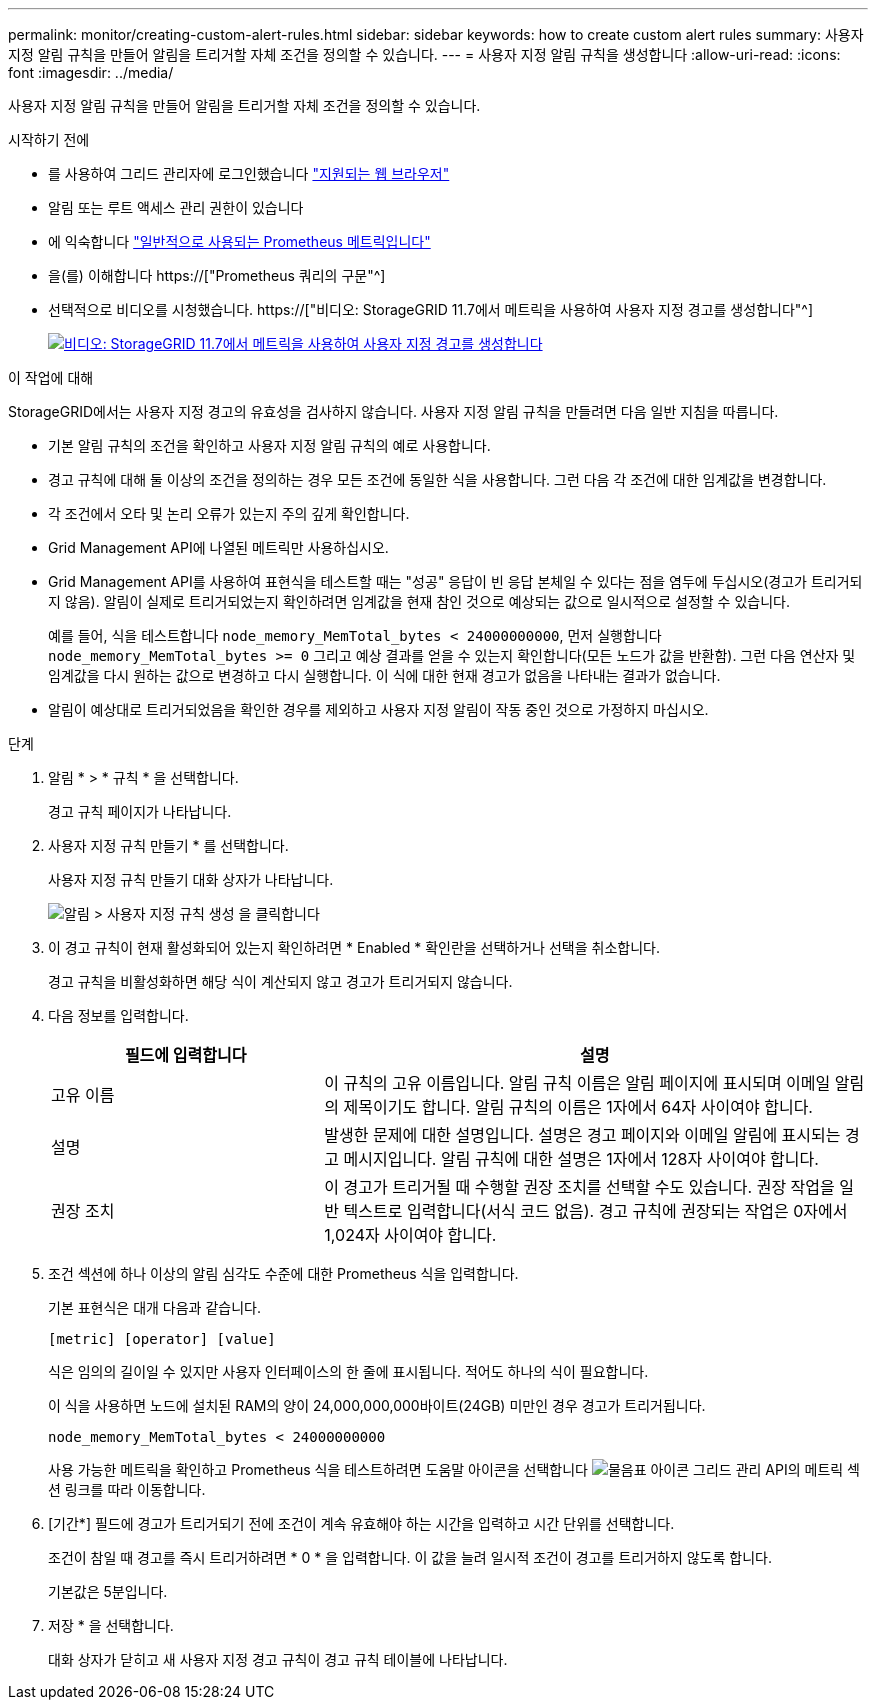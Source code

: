 ---
permalink: monitor/creating-custom-alert-rules.html 
sidebar: sidebar 
keywords: how to create custom alert rules 
summary: 사용자 지정 알림 규칙을 만들어 알림을 트리거할 자체 조건을 정의할 수 있습니다. 
---
= 사용자 지정 알림 규칙을 생성합니다
:allow-uri-read: 
:icons: font
:imagesdir: ../media/


[role="lead"]
사용자 지정 알림 규칙을 만들어 알림을 트리거할 자체 조건을 정의할 수 있습니다.

.시작하기 전에
* 를 사용하여 그리드 관리자에 로그인했습니다 link:../admin/web-browser-requirements.html["지원되는 웹 브라우저"]
* 알림 또는 루트 액세스 관리 권한이 있습니다
* 에 익숙합니다 link:commonly-used-prometheus-metrics.html["일반적으로 사용되는 Prometheus 메트릭입니다"]
* 을(를) 이해합니다 https://["Prometheus 쿼리의 구문"^]
* 선택적으로 비디오를 시청했습니다. https://["비디오: StorageGRID 11.7에서 메트릭을 사용하여 사용자 지정 경고를 생성합니다"^]
+
[link=https://netapp.hosted.panopto.com/Panopto/Pages/Viewer.aspx?id=61acb7ba-7683-488a-a689-afb7010088f3]
image::../media/video-screenshot-alert-create-custom-117.png[비디오: StorageGRID 11.7에서 메트릭을 사용하여 사용자 지정 경고를 생성합니다]



.이 작업에 대해
StorageGRID에서는 사용자 지정 경고의 유효성을 검사하지 않습니다. 사용자 지정 알림 규칙을 만들려면 다음 일반 지침을 따릅니다.

* 기본 알림 규칙의 조건을 확인하고 사용자 지정 알림 규칙의 예로 사용합니다.
* 경고 규칙에 대해 둘 이상의 조건을 정의하는 경우 모든 조건에 동일한 식을 사용합니다. 그런 다음 각 조건에 대한 임계값을 변경합니다.
* 각 조건에서 오타 및 논리 오류가 있는지 주의 깊게 확인합니다.
* Grid Management API에 나열된 메트릭만 사용하십시오.
* Grid Management API를 사용하여 표현식을 테스트할 때는 "성공" 응답이 빈 응답 본체일 수 있다는 점을 염두에 두십시오(경고가 트리거되지 않음). 알림이 실제로 트리거되었는지 확인하려면 임계값을 현재 참인 것으로 예상되는 값으로 일시적으로 설정할 수 있습니다.
+
예를 들어, 식을 테스트합니다 `node_memory_MemTotal_bytes < 24000000000`, 먼저 실행합니다 `node_memory_MemTotal_bytes >= 0` 그리고 예상 결과를 얻을 수 있는지 확인합니다(모든 노드가 값을 반환함). 그런 다음 연산자 및 임계값을 다시 원하는 값으로 변경하고 다시 실행합니다. 이 식에 대한 현재 경고가 없음을 나타내는 결과가 없습니다.

* 알림이 예상대로 트리거되었음을 확인한 경우를 제외하고 사용자 지정 알림이 작동 중인 것으로 가정하지 마십시오.


.단계
. 알림 * > * 규칙 * 을 선택합니다.
+
경고 규칙 페이지가 나타납니다.

. 사용자 지정 규칙 만들기 * 를 선택합니다.
+
사용자 지정 규칙 만들기 대화 상자가 나타납니다.

+
image::../media/alerts_create_custom_rule.png[알림 > 사용자 지정 규칙 생성 을 클릭합니다]

. 이 경고 규칙이 현재 활성화되어 있는지 확인하려면 * Enabled * 확인란을 선택하거나 선택을 취소합니다.
+
경고 규칙을 비활성화하면 해당 식이 계산되지 않고 경고가 트리거되지 않습니다.

. 다음 정보를 입력합니다.
+
[cols="1a,2a"]
|===
| 필드에 입력합니다 | 설명 


 a| 
고유 이름
 a| 
이 규칙의 고유 이름입니다. 알림 규칙 이름은 알림 페이지에 표시되며 이메일 알림의 제목이기도 합니다. 알림 규칙의 이름은 1자에서 64자 사이여야 합니다.



 a| 
설명
 a| 
발생한 문제에 대한 설명입니다. 설명은 경고 페이지와 이메일 알림에 표시되는 경고 메시지입니다. 알림 규칙에 대한 설명은 1자에서 128자 사이여야 합니다.



 a| 
권장 조치
 a| 
이 경고가 트리거될 때 수행할 권장 조치를 선택할 수도 있습니다. 권장 작업을 일반 텍스트로 입력합니다(서식 코드 없음). 경고 규칙에 권장되는 작업은 0자에서 1,024자 사이여야 합니다.

|===
. 조건 섹션에 하나 이상의 알림 심각도 수준에 대한 Prometheus 식을 입력합니다.
+
기본 표현식은 대개 다음과 같습니다.

+
`[metric] [operator] [value]`

+
식은 임의의 길이일 수 있지만 사용자 인터페이스의 한 줄에 표시됩니다. 적어도 하나의 식이 필요합니다.

+
이 식을 사용하면 노드에 설치된 RAM의 양이 24,000,000,000바이트(24GB) 미만인 경우 경고가 트리거됩니다.

+
`node_memory_MemTotal_bytes < 24000000000`

+
사용 가능한 메트릭을 확인하고 Prometheus 식을 테스트하려면 도움말 아이콘을 선택합니다 image:../media/icon_nms_question.png["물음표 아이콘"] 그리드 관리 API의 메트릭 섹션 링크를 따라 이동합니다.

. [기간*] 필드에 경고가 트리거되기 전에 조건이 계속 유효해야 하는 시간을 입력하고 시간 단위를 선택합니다.
+
조건이 참일 때 경고를 즉시 트리거하려면 * 0 * 을 입력합니다. 이 값을 늘려 일시적 조건이 경고를 트리거하지 않도록 합니다.

+
기본값은 5분입니다.

. 저장 * 을 선택합니다.
+
대화 상자가 닫히고 새 사용자 지정 경고 규칙이 경고 규칙 테이블에 나타납니다.


